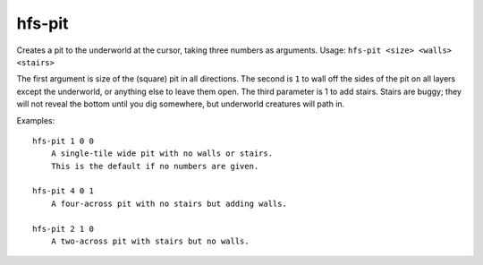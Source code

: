 
hfs-pit
=======

.. dfhack-tool::
    :summary: todo.
    :tags: fort armok map


Creates a pit to the underworld at the cursor, taking three numbers as
arguments.  Usage:  ``hfs-pit <size> <walls> <stairs>``

The first argument is size of the (square) pit in all directions.  The second
is ``1`` to wall off the sides of the pit on all layers except the underworld,
or anything else to leave them open.  The third parameter is 1 to add stairs.
Stairs are buggy; they will not reveal the bottom until you dig somewhere,
but underworld creatures will path in.

Examples::

    hfs-pit 1 0 0
        A single-tile wide pit with no walls or stairs.
        This is the default if no numbers are given.

    hfs-pit 4 0 1
        A four-across pit with no stairs but adding walls.

    hfs-pit 2 1 0
        A two-across pit with stairs but no walls.
